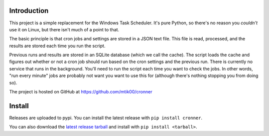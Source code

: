 Introduction
============

This project is a simple replacement for the Windows Task Scheduler.  It's
pure Python, so there's no reason you *couldn't* use it on Linux, but there
isn't much of a point to that.

The basic principle is that cron jobs and settings are stored in a JSON text
file.  This file is read, processed, and the results are stored each time you
run the script.

Previous runs and results are stored in an SQLite database (which we call the
cache).  The script loads the cache and figures out whether or not a cron job
should run based on the cron settings and the previous run.  There is currently
no service that runs in the background.  You'll need to run the script each time
you want to check the jobs.  In other words, "run every minute" jobs are probably
not want you want to use this for (although there's nothing stopping you from
doing so).

The project is hosted on GitHub at https://github.com/mtik00/cronner

Install
=======

Releases are uploaded to pypi.  You can install the latest release with ``pip install cronner``.

You can also download the `latest release tarball <https://github.com/mtik00/cronner/releases/latest>`_ and install with ``pip install <tarball>``.
